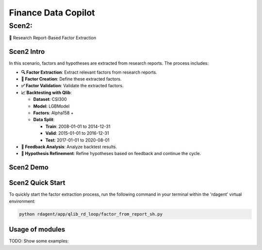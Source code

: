 .. _data_copilot_fin:

=====================
Finance Data Copilot
=====================


Scen2: 
------
📄 Research Report-Based Factor Extraction

Scen2 Intro
~~~~~~~~~~~
In this scenario, factors and hypotheses are extracted from research reports. The process includes:

- **🔍 Factor Extraction**: Extract relevant factors from research reports.
- **📝 Factor Creation**: Define these extracted factors.
- **✅ Factor Validation**: Validate the extracted factors.
- **📈 Backtesting with Qlib**: 

  - **Dataset**: CSI300
  - **Model**: LGBModel
  - **Factors**: Alpha158 +
  - **Data Split**:

    - **Train**: 2008-01-01 to 2014-12-31
    - **Valid**: 2015-01-01 to 2016-12-31
    - **Test**: 2017-01-01 to 2020-08-01
- **🔄 Feedback Analysis**: Analyze backtest results.
- **🔧 Hypothesis Refinement**: Refine hypotheses based on feedback and continue the cycle.

Scen2 Demo
~~~~~~~~~~
.. TODO

Scen2 Quick Start
~~~~~~~~~~~~~~~~~

To quickly start the factor extraction process, run the following command in your terminal within the 'rdagent' virtual environment:

.. code-block:: sh

    python rdagent/app/qlib_rd_loop/factor_from_report_sh.py


Usage of modules
~~~~~~~~~~~~~~~~~
TODO: Show some examples:

